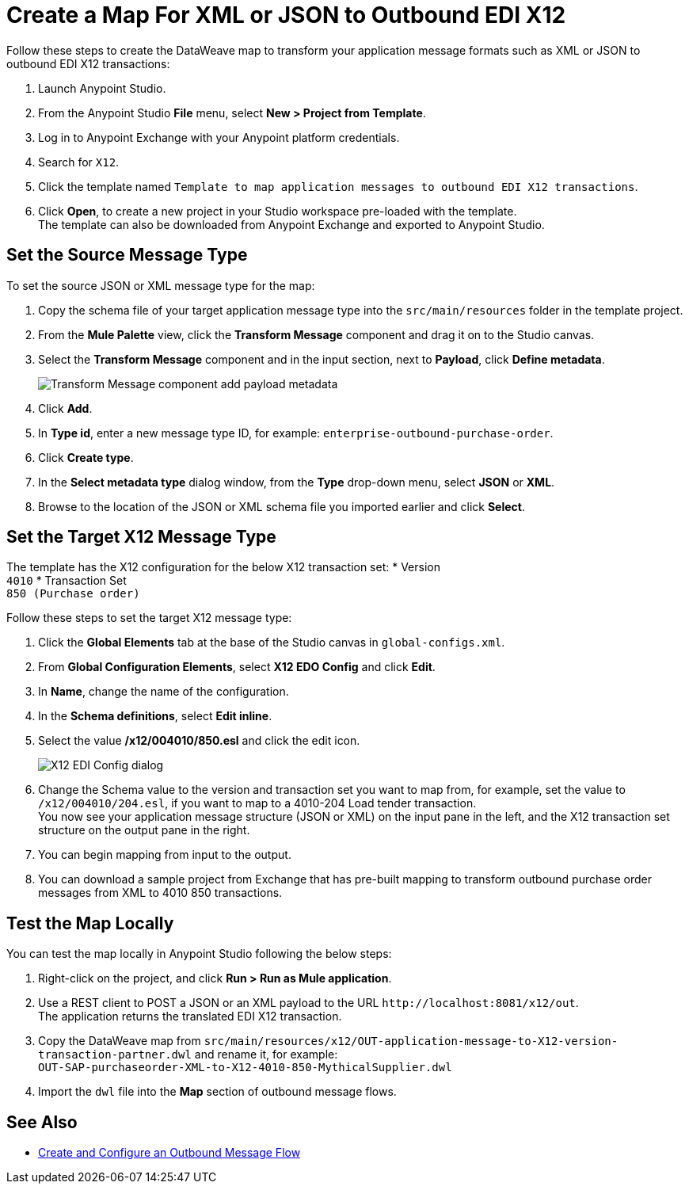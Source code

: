 = Create a Map For XML or JSON to Outbound EDI X12

Follow these steps to create the DataWeave map to transform your application message formats such as XML or JSON to outbound EDI X12 transactions:

. Launch Anypoint Studio.
. From the Anypoint Studio *File* menu, select *New > Project from Template*.
. Log in to Anypoint Exchange with your Anypoint platform credentials.
. Search for `X12`.
. Click the template named `Template to map application messages to outbound EDI X12 transactions`.
. Click *Open*, to create a new project in your Studio workspace pre-loaded with the template. +
The template can also be downloaded from Anypoint Exchange and exported to Anypoint Studio.

== Set the Source Message Type

To set the source JSON or XML message type for the map:

. Copy the schema file of your target application message type into the `src/main/resources` folder in the template project.
. From the *Mule Palette* view, click the *Transform Message* component and drag it on to the Studio canvas.
. Select the *Transform Message* component and in the input section, next to *Payload*, click *Define metadata*.
+
image::xml-to-outbound-x12-payload-add-metadata.png[Transform Message component add payload metadata]
+
. Click *Add*.
. In *Type id*, enter a new message type ID, for example: `enterprise-outbound-purchase-order`.
. Click *Create type*.
. In the *Select metadata type* dialog window, from the *Type* drop-down menu, select *JSON* or *XML*. 
. Browse to the location of the JSON or XML schema file you imported earlier and click *Select*.

== Set the Target X12 Message Type

The template has the X12 configuration for the below X12 transaction set:
* Version +
`4010`
* Transaction Set + 
`850 (Purchase order)`

Follow these steps to set the target X12 message type:

. Click the *Global Elements* tab at the base of the Studio canvas in `global-configs.xml`.
. From *Global Configuration Elements*, select *X12 EDO Config* and click *Edit*.
. In *Name*, change the name of the configuration.
. In the *Schema definitions*, select *Edit inline*. 
. Select the value */x12/004010/850.esl* and click the edit icon.
+
image::xml-to-outbound-x12-edit-schema.png[X12 EDI Config dialog]
+
. Change the Schema value to the version and transaction set you want to map from, for example, set the value to `/x12/004010/204.esl`, if you want to map to a 4010-204 Load tender transaction. +
You now see your application message structure (JSON or XML) on the input pane in the left, and the X12 transaction set structure on the output pane in the right.
. You can begin mapping from input to the output.
. You can download a sample project from Exchange that has pre-built mapping to transform outbound purchase order messages from XML to 4010 850 transactions.

== Test the Map Locally

You can test the map locally in Anypoint Studio following the below steps:

. Right-click on the project, and click *Run > Run as Mule application*.
. Use a REST client to POST a JSON or an XML payload to the URL `+http://localhost:8081/x12/out+`. +
The application returns the translated EDI X12 transaction.
. Copy the DataWeave map from `src/main/resources/x12/OUT-application-message-to-X12-version-transaction-partner.dwl` and rename it, for example: +
`OUT-SAP-purchaseorder-XML-to-X12-4010-850-MythicalSupplier.dwl`
. Import the `dwl` file into the *Map* section of outbound message flows.

== See Also

* xref:create-outbound-message-flow.adoc[Create and Configure an Outbound Message Flow]
